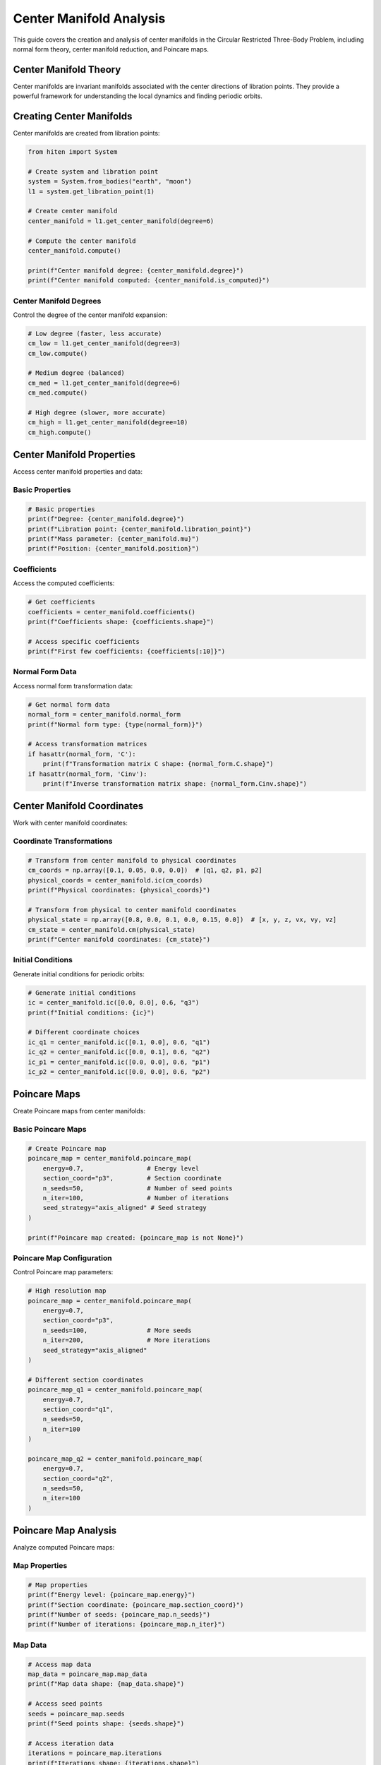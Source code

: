 Center Manifold Analysis
=========================

This guide covers the creation and analysis of center manifolds in the Circular Restricted Three-Body Problem, including normal form theory, center manifold reduction, and Poincare maps.

Center Manifold Theory
----------------------

Center manifolds are invariant manifolds associated with the center directions of libration points. They provide a powerful framework for understanding the local dynamics and finding periodic orbits.

Creating Center Manifolds
-------------------------

Center manifolds are created from libration points:

.. code-block:: python

   from hiten import System
   
   # Create system and libration point
   system = System.from_bodies("earth", "moon")
   l1 = system.get_libration_point(1)
   
   # Create center manifold
   center_manifold = l1.get_center_manifold(degree=6)
   
   # Compute the center manifold
   center_manifold.compute()
   
   print(f"Center manifold degree: {center_manifold.degree}")
   print(f"Center manifold computed: {center_manifold.is_computed}")

Center Manifold Degrees
~~~~~~~~~~~~~~~~~~~~~~~

Control the degree of the center manifold expansion:

.. code-block:: python

   # Low degree (faster, less accurate)
   cm_low = l1.get_center_manifold(degree=3)
   cm_low.compute()
   
   # Medium degree (balanced)
   cm_med = l1.get_center_manifold(degree=6)
   cm_med.compute()
   
   # High degree (slower, more accurate)
   cm_high = l1.get_center_manifold(degree=10)
   cm_high.compute()

Center Manifold Properties
--------------------------

Access center manifold properties and data:

Basic Properties
~~~~~~~~~~~~~~~~

.. code-block:: python

   # Basic properties
   print(f"Degree: {center_manifold.degree}")
   print(f"Libration point: {center_manifold.libration_point}")
   print(f"Mass parameter: {center_manifold.mu}")
   print(f"Position: {center_manifold.position}")

Coefficients
~~~~~~~~~~~~

Access the computed coefficients:

.. code-block:: python

   # Get coefficients
   coefficients = center_manifold.coefficients()
   print(f"Coefficients shape: {coefficients.shape}")
   
   # Access specific coefficients
   print(f"First few coefficients: {coefficients[:10]}")

Normal Form Data
~~~~~~~~~~~~~~~~

Access normal form transformation data:

.. code-block:: python

   # Get normal form data
   normal_form = center_manifold.normal_form
   print(f"Normal form type: {type(normal_form)}")
   
   # Access transformation matrices
   if hasattr(normal_form, 'C'):
       print(f"Transformation matrix C shape: {normal_form.C.shape}")
   if hasattr(normal_form, 'Cinv'):
       print(f"Inverse transformation matrix shape: {normal_form.Cinv.shape}")

Center Manifold Coordinates
---------------------------

Work with center manifold coordinates:

Coordinate Transformations
~~~~~~~~~~~~~~~~~~~~~~~~~~

.. code-block:: python

   # Transform from center manifold to physical coordinates
   cm_coords = np.array([0.1, 0.05, 0.0, 0.0])  # [q1, q2, p1, p2]
   physical_coords = center_manifold.ic(cm_coords)
   print(f"Physical coordinates: {physical_coords}")
   
   # Transform from physical to center manifold coordinates
   physical_state = np.array([0.8, 0.0, 0.1, 0.0, 0.15, 0.0])  # [x, y, z, vx, vy, vz]
   cm_state = center_manifold.cm(physical_state)
   print(f"Center manifold coordinates: {cm_state}")

Initial Conditions
~~~~~~~~~~~~~~~~~~

Generate initial conditions for periodic orbits:

.. code-block:: python

   # Generate initial conditions
   ic = center_manifold.ic([0.0, 0.0], 0.6, "q3")
   print(f"Initial conditions: {ic}")
   
   # Different coordinate choices
   ic_q1 = center_manifold.ic([0.1, 0.0], 0.6, "q1")
   ic_q2 = center_manifold.ic([0.0, 0.1], 0.6, "q2")
   ic_p1 = center_manifold.ic([0.0, 0.0], 0.6, "p1")
   ic_p2 = center_manifold.ic([0.0, 0.0], 0.6, "p2")

Poincare Maps
-------------

Create Poincare maps from center manifolds:

Basic Poincare Maps
~~~~~~~~~~~~~~~~~~~

.. code-block:: python

   # Create Poincare map
   poincare_map = center_manifold.poincare_map(
       energy=0.7,                 # Energy level
       section_coord="p3",         # Section coordinate
       n_seeds=50,                 # Number of seed points
       n_iter=100,                 # Number of iterations
       seed_strategy="axis_aligned" # Seed strategy
   )
   
   print(f"Poincare map created: {poincare_map is not None}")

Poincare Map Configuration
~~~~~~~~~~~~~~~~~~~~~~~~~~

Control Poincare map parameters:

.. code-block:: python

   # High resolution map
   poincare_map = center_manifold.poincare_map(
       energy=0.7,
       section_coord="p3",
       n_seeds=100,                # More seeds
       n_iter=200,                 # More iterations
       seed_strategy="axis_aligned"
   )
   
   # Different section coordinates
   poincare_map_q1 = center_manifold.poincare_map(
       energy=0.7,
       section_coord="q1",
       n_seeds=50,
       n_iter=100
   )
   
   poincare_map_q2 = center_manifold.poincare_map(
       energy=0.7,
       section_coord="q2",
       n_seeds=50,
       n_iter=100
   )

Poincare Map Analysis
---------------------

Analyze computed Poincare maps:

Map Properties
~~~~~~~~~~~~~~

.. code-block:: python

   # Map properties
   print(f"Energy level: {poincare_map.energy}")
   print(f"Section coordinate: {poincare_map.section_coord}")
   print(f"Number of seeds: {poincare_map.n_seeds}")
   print(f"Number of iterations: {poincare_map.n_iter}")

Map Data
~~~~~~~~

.. code-block:: python

   # Access map data
   map_data = poincare_map.map_data
   print(f"Map data shape: {map_data.shape}")
   
   # Access seed points
   seeds = poincare_map.seeds
   print(f"Seed points shape: {seeds.shape}")
   
   # Access iteration data
   iterations = poincare_map.iterations
   print(f"Iterations shape: {iterations.shape}")

Map Visualization
~~~~~~~~~~~~~~~~~

.. code-block:: python

   # Plot Poincare map
   poincare_map.plot(axes=("p2", "q3"))
   
   # Custom plotting
   import matplotlib.pyplot as plt
   
   fig, ax = plt.subplots(figsize=(10, 8))
   
   # Plot map data
   map_data = poincare_map.map_data
   ax.scatter(map_data[:, 0], map_data[:, 1], s=1, alpha=0.6)
   
   ax.set_xlabel('p2')
   ax.set_ylabel('q3')
   ax.set_title('Poincare Map')
   ax.set_aspect('equal')
   plt.show()

Finding Orbits in Center Manifold
---------------------------------

Use center manifolds to find periodic orbits:

Analytical Initial Conditions
~~~~~~~~~~~~~~~~~~~~~~~~~~~~~

.. code-block:: python

   # Generate initial conditions for different orbit types
   
   # Halo orbit
   halo_ic = center_manifold.ic([0.0, 0.0], 0.6, "q3")
   print(f"Halo initial conditions: {halo_ic}")
   
   # Lyapunov orbit
   lyapunov_ic = center_manifold.ic([0.1, 0.0], 0.6, "q1")
   print(f"Lyapunov initial conditions: {lyapunov_ic}")
   
   # Vertical orbit
   vertical_ic = center_manifold.ic([0.0, 0.0], 0.6, "p2")
   print(f"Vertical initial conditions: {vertical_ic}")

Orbit Creation from Center Manifold
~~~~~~~~~~~~~~~~~~~~~~~~~~~~~~~~~~~

.. code-block:: python

   # Create orbits using center manifold initial conditions
   
   # Halo orbit
   halo = l1.create_orbit("halo", initial_state=halo_ic)
   halo.correct()
   halo.propagate()
   
   # Lyapunov orbit
   lyapunov = l1.create_orbit("lyapunov", initial_state=lyapunov_ic)
   lyapunov.correct()
   lyapunov.propagate()
   
   # Vertical orbit
   vertical = l1.create_orbit("vertical", initial_state=vertical_ic)
   vertical.correct()
   vertical.propagate()

Practical Examples
------------------

Earth-Moon L1 Center Manifold
~~~~~~~~~~~~~~~~~~~~~~~~~~~~~

.. code-block:: python

   from hiten import System
   
   # Create system
   system = System.from_bodies("earth", "moon")
   l1 = system.get_libration_point(1)
   
   # Create center manifold
   center_manifold = l1.get_center_manifold(degree=6)
   center_manifold.compute()
   
   # Create Poincare map
   poincare_map = center_manifold.poincare_map(
       energy=0.7,
       section_coord="p3",
       n_seeds=50,
       n_iter=100
   )
   
   # Plot map
   poincare_map.plot(axes=("p2", "q3"))
   
   # Generate orbits
   halo_ic = center_manifold.ic([0.0, 0.0], 0.6, "q3")
   halo = l1.create_orbit("halo", initial_state=halo_ic)
   halo.correct()
   halo.propagate()
   halo.plot()

Sun-Earth L2 Center Manifold
~~~~~~~~~~~~~~~~~~~~~~~~~~~~

.. code-block:: python

   # Sun-Earth system
   system = System.from_bodies("sun", "earth")
   l2 = system.get_libration_point(2)
   
   # Create center manifold
   center_manifold = l2.get_center_manifold(degree=8)
   center_manifold.compute()
   
   # Create Poincare map
   poincare_map = center_manifold.poincare_map(
       energy=0.5,
       section_coord="q1",
       n_seeds=100,
       n_iter=200
   )
   
   # Plot map
   poincare_map.plot(axes=("q2", "p1"))
   
   # Generate orbits
   lyapunov_ic = center_manifold.ic([0.05, 0.0], 0.5, "q1")
   lyapunov = l2.create_orbit("lyapunov", initial_state=lyapunov_ic)
   lyapunov.correct()
   lyapunov.propagate()
   lyapunov.plot()

Custom Center Manifold Analysis
~~~~~~~~~~~~~~~~~~~~~~~~~~~~~~~

.. code-block:: python

   # Custom mass parameter
   system = System.from_mu(0.1)  # 10% mass ratio
   l1 = system.get_libration_point(1)
   
   # Create center manifold
   center_manifold = l1.get_center_manifold(degree=5)
   center_manifold.compute()
   
   # Generate multiple orbits
   energies = np.linspace(0.3, 0.7, 5)
   
   for energy in energies:
       ic = center_manifold.ic([0.0, 0.0], energy, "q3")
       orbit = l1.create_orbit("halo", initial_state=ic)
       orbit.correct()
       orbit.propagate()
       
       print(f"Energy {energy:.2f}: Period {orbit.period:.3f}")

Next Steps
----------

Once you understand center manifolds, you can:

- Perform advanced dynamical analysis (see :doc:`guide_16_connections`)
- Create custom systems (see :doc:`guide_17_dynamical_systems`)
- Use advanced continuation methods (see :doc:`guide_12_continuation`)

For more advanced center manifold analysis, see :doc:`guide_14_polynomial`.

